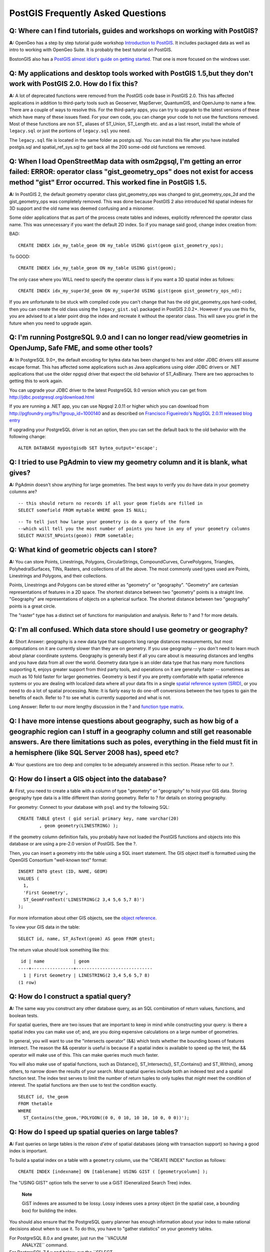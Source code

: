 PostGIS Frequently Asked Questions
==================================

**Q:** Where can I find tutorials, guides and workshops on working with PostGIS?
---------------------------------------------------------------------------------

**A:** OpenGeo has a step by step tutorial guide workshop `Introduction
to PostGIS <http://workshops.opengeo.org/postgis-intro/>`__. It includes
packaged data as well as intro to working with OpenGeo Suite. It is
probably the best tutorial on PostGIS.

BostonGIS also has a `PostGIS almost idiot's guide on getting
started <http://www.bostongis.com/PrinterFriendly.aspx?content_name=postgis_tut01>`__.
That one is more focused on the windows user.

**Q:** My applications and desktop tools worked with PostGIS 1.5,but they don't work with PostGIS 2.0. How do I fix this?
--------------------------------------------------------------------------------------------------------------------------------

**A:** A lot of deprecated functions were removed from the PostGIS code
base in PostGIS 2.0. This has affected applications in addition to
third-party tools such as Geoserver, MapServer, QuantumGIS, and OpenJump
to name a few. There are a couple of ways to resolve this. For the
third-party apps, you can try to upgrade to the latest versions of these
which have many of these issues fixed. For your own code, you can change
your code to not use the functions removed. Most of these functions are
non ST\_ aliases of ST\_Union, ST\_Length etc. and as a last resort,
install the whole of ``legacy.sql`` or just the portions of
``legacy.sql`` you need.

The ``legacy.sql`` file is located in the same folder as postgis.sql.
You can install this file after you have installed postgis.sql and
spatial\_ref\_sys.sql to get back all the 200 some-odd old functions we
removed.

**Q:** When I load OpenStreetMap data with osm2pgsql, I'm getting an error failed: ERROR: operator class "gist\_geometry\_ops" does not exist for access method "gist" Error occurred. This worked fine in PostGIS 1.5.
----------------------------------------------------------------------------------------------------------------------------------------------------------------------------------------------------------------------------------

**A:** In PostGIS 2, the default geometry operator class
gist\_geometry\_ops was changed to gist\_geometry\_ops\_2d and the
gist\_geometry\_ops was completely removed. This was done because
PostGIS 2 also introduced Nd spatial indexes for 3D support and the old
name was deemed confusing and a misnomer.

Some older applications that as part of the process create tables and
indexes, explicitly referenced the operator class name. This was
unnecessary if you want the default 2D index. So if you manage said
good, change index creation from:

BAD:

::

    CREATE INDEX idx_my_table_geom ON my_table USING gist(geom gist_geometry_ops);

To GOOD:

::

    CREATE INDEX idx_my_table_geom ON my_table USING gist(geom);

The only case where you WILL need to specify the operator class is if
you want a 3D spatial index as follows:

::

    CREATE INDEX idx_my_super3d_geom ON my_super3d USING gist(geom gist_geometry_ops_nd);

If you are unfortunate to be stuck with compiled code you can't change
that has the old gist\_geometry\_ops hard-coded, then you can create the
old class using the ``legacy_gist.sql`` packaged in PostGIS 2.0.2+.
However if you use this fix, you are advised to at a later point drop
the index and recreate it without the operator class. This will save you
grief in the future when you need to upgrade again.

**Q:** I'm running PostgreSQL 9.0 and I can no longer read/view geometries in OpenJump, Safe FME, and some other tools?
-------------------------------------------------------------------------------------------------------------------------

**A:** In PostgreSQL 9.0+, the default encoding for bytea data has been
changed to hex and older JDBC drivers still assume escape format. This
has affected some applications such as Java applications using older
JDBC drivers or .NET applications that use the older npgsql driver that
expect the old behavior of ST\_AsBinary. There are two approaches to
getting this to work again.

You can upgrade your JDBC driver to the latest PostgreSQL 9.0 version
which you can get from http://jdbc.postgresql.org/download.html

If you are running a .NET app, you can use Npgsql 2.0.11 or higher which
you can download from http://pgfoundry.org/frs/?group_id=1000140 and as
described on `Francisco Figueiredo's NpgSQL 2.0.11 released blog
entry <http://fxjr.blogspot.com/2010/11/npgsql-2011-released.html>`__

If upgrading your PostgreSQL driver is not an option, then you can set
the default back to the old behavior with the following change:

::

    ALTER DATABASE mypostgisdb SET bytea_output='escape';


**Q:** I tried to use PgAdmin to view my geometry column and it is blank, what gives?
-------------------------------------------------------------------------------------------

**A:** PgAdmin doesn't show anything for large geometries. The best ways
to verify you do have data in your geometry columns are?

::

    -- this should return no records if all your geom fields are filled in
    SELECT somefield FROM mytable WHERE geom IS NULL;

::

    -- To tell just how large your geometry is do a query of the form
    --which will tell you the most number of points you have in any of your geometry columns
    SELECT MAX(ST_NPoints(geom)) FROM sometable;


**Q:** What kind of geometric objects can I store?
-----------------------------------------------------

**A:** You can store Points, Linestrings, Polygons, CircularStrings,
CompoundCurves, CurvePolygons, Triangles, PolyhedralSurfaces, TINs,
Rasters, and collections of all the above. The most commonly used types
used are Points, Linestrings and Polygons, and their collections.

Points, Linestrings and Polygons can be stored either as "geometry" or
"geography". "Geometry" are cartesian representations of features in a
2D space. The shortest distance between two "geometry" points is a
straight line. "Geography" are representations of objects on a spherical
surface. The shortest distance between two "geography" points is a great
circle.

The "raster" type has a distinct set of functions for manipulation and
analysis. Refer to ? and ? for more details.

**Q:** I'm all confused. Which data store should I use geometry or geography?
---------------------------------------------------------------------------------

**A:** Short Answer: geography is a new data type that supports long
range distances measurements, but most computations on it are currently
slower than they are on geometry. If you use geography -- you don't need
to learn much about planar coordinate systems. Geography is generally
best if all you care about is measuring distances and lengths and you
have data from all over the world. Geometry data type is an older data
type that has many more functions supporting it, enjoys greater support
from third party tools, and operations on it are generally faster --
sometimes as much as 10 fold faster for larger geometries. Geometry is
best if you are pretty comfortable with spatial reference systems or you
are dealing with localized data where all your data fits in a single
`spatial reference system (SRID) <#spatial_ref_sys>`__, or you need to
do a lot of spatial processing. Note: It is fairly easy to do one-off
conversions between the two types to gain the benefits of each. Refer to
? to see what is currently supported and what is not.

Long Answer: Refer to our more lengthy discussion in the ? and `function
type matrix <#PostGIS_TypeFunctionMatrix>`__.

**Q:** I have more intense questions about geography, such as how big of a geographic region can I stuff in a geography column and still get reasonable answers. Are there limitations such as poles, everything in the field must fit in a hemisphere (like SQL Server 2008 has), speed etc?
---------------------------------------------------------------------------------------------------------------------------------------------------------------------------------------------------------------------------------------------------------------------------------------------------------------------------------------------------


**A:** Your questions are too deep and complex to be adequately answered
in this section. Please refer to our ?.


**Q:** How do I insert a GIS object into the database?
----------------------------------------------------------

**A:** First, you need to create a table with a column of type
"geometry" or "geography" to hold your GIS data. Storing geography type
data is a little different than storing geometry. Refer to ? for details
on storing geography.

For geometry: Connect to your database with ``psql`` and try the
following SQL:

::

    CREATE TABLE gtest ( gid serial primary key, name varchar(20)
            , geom geometry(LINESTRING) );

If the geometry column definition fails, you probably have not loaded
the PostGIS functions and objects into this database or are using a
pre-2.0 version of PostGIS. See the ?.

Then, you can insert a geometry into the table using a SQL insert
statement. The GIS object itself is formatted using the OpenGIS
Consortium "well-known text" format:

::

    INSERT INTO gtest (ID, NAME, GEOM)
    VALUES (
      1,
      'First Geometry',
      ST_GeomFromText('LINESTRING(2 3,4 5,6 5,7 8)')
    );

For more information about other GIS objects, see the `object
reference <#RefObject>`__.

To view your GIS data in the table:

::

    SELECT id, name, ST_AsText(geom) AS geom FROM gtest;

The return value should look something like this:

::

     id | name           | geom
    ----+----------------+-----------------------------
      1 | First Geometry | LINESTRING(2 3,4 5,6 5,7 8)
    (1 row)


**Q:** How do I construct a spatial query?
------------------------------------------------

**A:** The same way you construct any other database query, as an SQL
combination of return values, functions, and boolean tests.

For spatial queries, there are two issues that are important to keep in
mind while constructing your query: is there a spatial index you can
make use of; and, are you doing expensive calculations on a large number
of geometries.

In general, you will want to use the "intersects operator" (&&) which
tests whether the bounding boxes of features intersect. The reason the
&& operator is useful is because if a spatial index is available to
speed up the test, the && operator will make use of this. This can make
queries much much faster.

You will also make use of spatial functions, such as Distance(),
ST\_Intersects(), ST\_Contains() and ST\_Within(), among others, to
narrow down the results of your search. Most spatial queries include
both an indexed test and a spatial function test. The index test serves
to limit the number of return tuples to only tuples that *might* meet
the condition of interest. The spatial functions are then use to test
the condition exactly.

::

    SELECT id, the_geom
    FROM thetable
    WHERE
      ST_Contains(the_geom,'POLYGON((0 0, 0 10, 10 10, 10 0, 0 0))');


**Q:** How do I speed up spatial queries on large tables?
-----------------------------------------------------------

**A:** Fast queries on large tables is the *raison d'etre* of spatial
databases (along with transaction support) so having a good index is
important.

To build a spatial index on a table with a ``geometry`` column, use the
"CREATE INDEX" function as follows:

::

    CREATE INDEX [indexname] ON [tablename] USING GIST ( [geometrycolumn] );

The "USING GIST" option tells the server to use a GiST (Generalized
Search Tree) index.

    **Note**

    GiST indexes are assumed to be lossy. Lossy indexes uses a proxy
    object (in the spatial case, a bounding box) for building the index.

You should also ensure that the PostgreSQL query planner has enough
information about your index to make rational decisions about when to
use it. To do this, you have to "gather statistics" on your geometry
tables.

For PostgreSQL 8.0.x and greater, just run the ``VACUUM
        ANALYZE`` command.

For PostgreSQL 7.4.x and below, run the ``SELECT
        UPDATE_GEOMETRY_STATS()`` command.


**Q:** Why aren't PostgreSQL R-Tree indexes supported?
---------------------------------------------------------

**A:** Early versions of PostGIS used the PostgreSQL R-Tree indexes.
However, PostgreSQL R-Trees have been completely discarded since version
0.6, and spatial indexing is provided with an R-Tree-over-GiST scheme.

Our tests have shown search speed for native R-Tree and GiST to be
comparable. Native PostgreSQL R-Trees have two limitations which make
them undesirable for use with GIS features (note that these limitations
are due to the current PostgreSQL native R-Tree implementation, not the
R-Tree concept in general):

-  R-Tree indexes in PostgreSQL cannot handle features which are larger
   than 8K in size. GiST indexes can, using the "lossy" trick of
   substituting the bounding box for the feature itself.

-  R-Tree indexes in PostgreSQL are not "null safe", so building an
   index on a geometry column which contains null geometries will fail.


**Q:** Why should I use the ``AddGeometryColumn()`` function and all the other OpenGIS stuff?
----------------------------------------------------------------------------------------------

**A:** If you do not want to use the OpenGIS support functions, you do
not have to. Simply create tables as in older versions, defining your
geometry columns in the CREATE statement. All your geometries will have
SRIDs of -1, and the OpenGIS meta-data tables will *not* be filled in
properly. However, this will cause most applications based on PostGIS to
fail, and it is generally suggested that you do use
``AddGeometryColumn()`` to create geometry tables.

MapServer is one application which makes use of the ``geometry_columns``
meta-data. Specifically, MapServer can use the SRID of the geometry
column to do on-the-fly reprojection of features into the correct map
projection.


**Q:** What is the best way to find all objects within a radius of another object?
------------------------------------------------------------------------------------

**A:** To use the database most efficiently, it is best to do radius
queries which combine the radius test with a bounding box test: the
bounding box test uses the spatial index, giving fast access to a subset
of data which the radius test is then applied to.

The ``ST_DWithin(geometry, geometry, distance)`` function is a handy way
of performing an indexed distance search. It works by creating a search
rectangle large enough to enclose the distance radius, then performing
an exact distance search on the indexed subset of results.

For example, to find all objects with 100 meters of POINT(1000 1000) the
following query would work well:

::

    SELECT * FROM geotable
    WHERE ST_DWithin(geocolumn, 'POINT(1000 1000)', 100.0);

**Q:** How do I perform a coordinate reprojection as part of a query?
-------------------------------------------------------------------------

**A:** To perform a reprojection, both the source and destination
coordinate systems must be defined in the SPATIAL\_REF\_SYS table, and
the geometries being reprojected must already have an SRID set on them.
Once that is done, a reprojection is as simple as referring to the
desired destination SRID. The below projects a geometry to NAD 83 long
lat. The below will only work if the srid of the\_geom is not -1 (not
undefined spatial ref)

::

    SELECT ST_Transform(the_geom,4269) FROM geotable;


**Q:** I did an ST\_AsEWKT and ST\_AsText on my rather large geometry and it returned blank field. What gives?
------------------------------------------------------------------------------------------------------------------


**A:** You are probably using PgAdmin or some other tool that doesn't
output large text. If your geometry is big enough, it will appear blank
in these tools. Use PSQL if you really need to see it or output it in
WKT.

::

                    --To check number of geometries are really blank
                    SELECT count(gid) FROM geotable WHERE the_geom IS NULL;

**Q:** When I do an ST\_Intersects, it says my two geometries don't intersect when I KNOW THEY DO. What gives?
------------------------------------------------------------------------------------------------------------------

**A:** This generally happens in two common cases. Your geometry is
invalid -- check ? or you are assuming they intersect because ST\_AsText
truncates the numbers and you have lots of decimals after it is not
showing you.

**Q:** I am releasing software that uses PostGIS, does that mean my software has to be licensed using the GPL like PostGIS? Will I have to publish all my code if I use PostGIS?
--------------------------------------------------------------------------------------------------------------------------------------------------------------------------------------


**A:** Almost certainly not. As an example, consider Oracle database
running on Linux. Linux is GPL, Oracle is not, does Oracle running on
Linux have to be distributed using the GPL? No. So your software can use
a PostgreSQL/PostGIS database as much as it wants and be under any
license you like.

The only exception would be if you made changes to the PostGIS source
code, and distributed your changed version of PostGIS. In that case you
would have to share the code of your changed PostGIS (but not the code
of applications running on top of it). Even in this limited case, you
would still only have to distribute source code to people you
distributed binaries to. The GPL does not require that you *publish*
your source code, only that you share it with people you give binaries
to.
